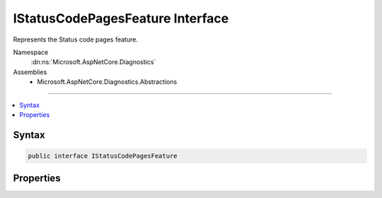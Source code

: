 

IStatusCodePagesFeature Interface
=================================






Represents the Status code pages feature.


Namespace
    :dn:ns:`Microsoft.AspNetCore.Diagnostics`
Assemblies
    * Microsoft.AspNetCore.Diagnostics.Abstractions

----

.. contents::
   :local:









Syntax
------

.. code-block:: csharp

    public interface IStatusCodePagesFeature








.. dn:interface:: Microsoft.AspNetCore.Diagnostics.IStatusCodePagesFeature
    :hidden:

.. dn:interface:: Microsoft.AspNetCore.Diagnostics.IStatusCodePagesFeature

Properties
----------

.. dn:interface:: Microsoft.AspNetCore.Diagnostics.IStatusCodePagesFeature
    :noindex:
    :hidden:

    
    .. dn:property:: Microsoft.AspNetCore.Diagnostics.IStatusCodePagesFeature.Enabled
    
        
    
        
        Indicates if the status code middleware will handle responses.
    
        
        :rtype: System.Boolean
    
        
        .. code-block:: csharp
    
            bool Enabled
            {
                get;
                set;
            }
    

